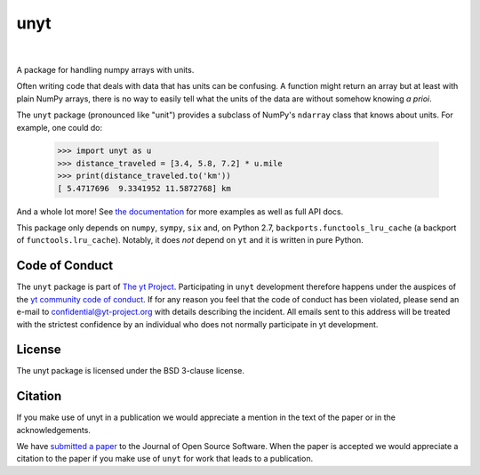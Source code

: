 ====
unyt
====


.. image:: https://img.shields.io/pypi/v/unyt.svg
        :target: https://pypi.python.org/pypi/unyt

.. image:: https://img.shields.io/travis/yt-project/unyt.svg
        :target: https://travis-ci.org/yt-project/unyt

.. image:: https://ci.appveyor.com/api/projects/status/4j1nxunkj759pgo0?svg=true
        :target: https://ci.appveyor.com/project/ngoldbaum/unyt

.. image:: https://readthedocs.org/projects/unyt/badge/?version=latest
        :target: https://unyt.readthedocs.io/en/latest/?badge=latest
        :alt: Documentation Status

.. image:: https://codecov.io/gh/yt-project/unyt/branch/master/graph/badge.svg
        :target: https://codecov.io/gh/yt-project/unyt
        :alt: Test Coverage

|

 .. image:: docs/_static/yt_logo_small.png
         :target: https://yt-project.org
         :alt: The yt Projection

A package for handling numpy arrays with units.

Often writing code that deals with data that has units can be confusing. A
function might return an array but at least with plain NumPy arrays, there is no
way to easily tell what the units of the data are without somehow knowing *a
prioi*.

The ``unyt`` package (pronounced like "unit") provides a subclass of NumPy's
``ndarray`` class that knows about units. For example, one could do:

    >>> import unyt as u
    >>> distance_traveled = [3.4, 5.8, 7.2] * u.mile
    >>> print(distance_traveled.to('km'))
    [ 5.4717696  9.3341952 11.5872768] km

And a whole lot more! See `the documentation <http://unyt.readthedocs.io>`_ for
more examples as well as full API docs.

This package only depends on ``numpy``, ``sympy``, ``six`` and, on Python 2.7,
``backports.functools_lru_cache`` (a backport of ``functools.lru_cache``).
Notably, it does *not* depend on ``yt`` and it is written in pure Python.

Code of Conduct
---------------

The ``unyt`` package is part of `The yt Project
<https://yt-project.org>`_. Participating in ``unyt`` development therefore
happens under the auspices of the `yt community code of conduct
<http://yt-project.org/doc/developing/developing.html#yt-community-code-of-conduct>`_. If
for any reason you feel that the code of conduct has been violated, please send
an e-mail to confidential@yt-project.org with details describing the
incident. All emails sent to this address will be treated with the strictest
confidence by an individual who does not normally participate in yt development.

License
-------

The unyt package is licensed under the BSD 3-clause license.

Citation
--------

If you make use of unyt in a publication we would appreciate a mention in the
text of the paper or in the acknowledgements.

We have `submitted a paper
<https://joss.theoj.org/papers/dbc27acb614dd33eb02b029ef20e7fe7>`_ to the
Journal of Open Source Software. When the paper is accepted we would appreciate
a citation to the paper if you make use of ``unyt`` for work that leads to a
publication.
